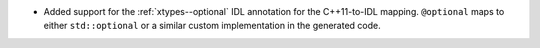 .. news-prs: 4364

.. news-start-section: Additions
- Added support for the :ref:`xtypes--optional` IDL annotation for the C++11-to-IDL mapping. ``@optional`` maps to either ``std::optional`` or a similar custom implementation in the generated code.

.. news-end-section
